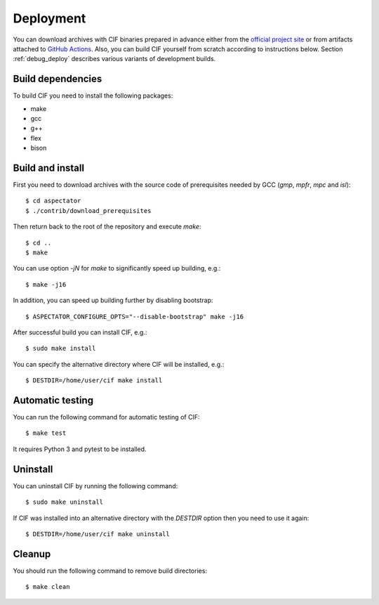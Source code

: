Deployment
==========

You can download archives with CIF binaries prepared in advance either from the
`official project site <https://forge.ispras.ru/projects/cif/files>`__ or from artifacts attached to
`GitHub Actions <https://github.com/ldv-klever/cif/actions>`__.
Also, you can build CIF yourself from scratch according to instructions below.
Section :ref:`debug_deploy` describes various variants of development builds.

Build dependencies
------------------

To build CIF you need to install the following packages:

* make
* gcc
* g++
* flex
* bison

Build and install
-----------------

First you need to download archives with the source code of prerequisites needed by GCC (*gmp*, *mpfr*, *mpc* and
*isl*)::

    $ cd aspectator
    $ ./contrib/download_prerequisites

Then return back to the root of the repository and execute *make*::

    $ cd ..
    $ make

You can use option *-jN* for *make* to significantly speed up building, e.g.::

    $ make -j16

In addition, you can speed up building further by disabling bootstrap::

    $ ASPECTATOR_CONFIGURE_OPTS="--disable-bootstrap" make -j16

After successful build you can install CIF, e.g.::

    $ sudo make install

You can specify the alternative directory where CIF will be installed, e.g.::

    $ DESTDIR=/home/user/cif make install

Automatic testing
-----------------

You can run the following command for automatic testing of CIF::

    $ make test

It requires Python 3 and pytest to be installed.

Uninstall
---------

You can uninstall CIF by running the following command::

    $ sudo make uninstall

If CIF was installed into an alternative directory with the *DESTDIR* option then you need to use it again::

    $ DESTDIR=/home/user/cif make uninstall

Cleanup
-------

You should run the following command to remove build directories::

    $ make clean

